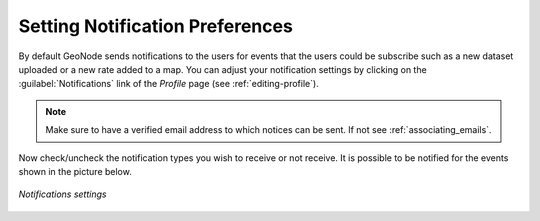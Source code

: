 Setting Notification Preferences
================================

By default GeoNode sends notifications to the users for events that the users could be subscribe such as a new dataset uploaded or a new rate added to a map.
You can adjust your notification settings by clicking on the :guilabel:`Notifications` link of the *Profile* page (see :ref:`editing-profile`).

.. note:: Make sure to have a verified email address to which notices can be sent. If not see :ref:`associating_emails`.

Now check/uncheck the notification types you wish to receive or not receive. It is possible to be notified for the events shown in the picture below.

.. figure:: img/notifications_settings.png
     :align: center
.. figure:: img/notifications_settings1.png
     :align: center

     *Notifications settings*
